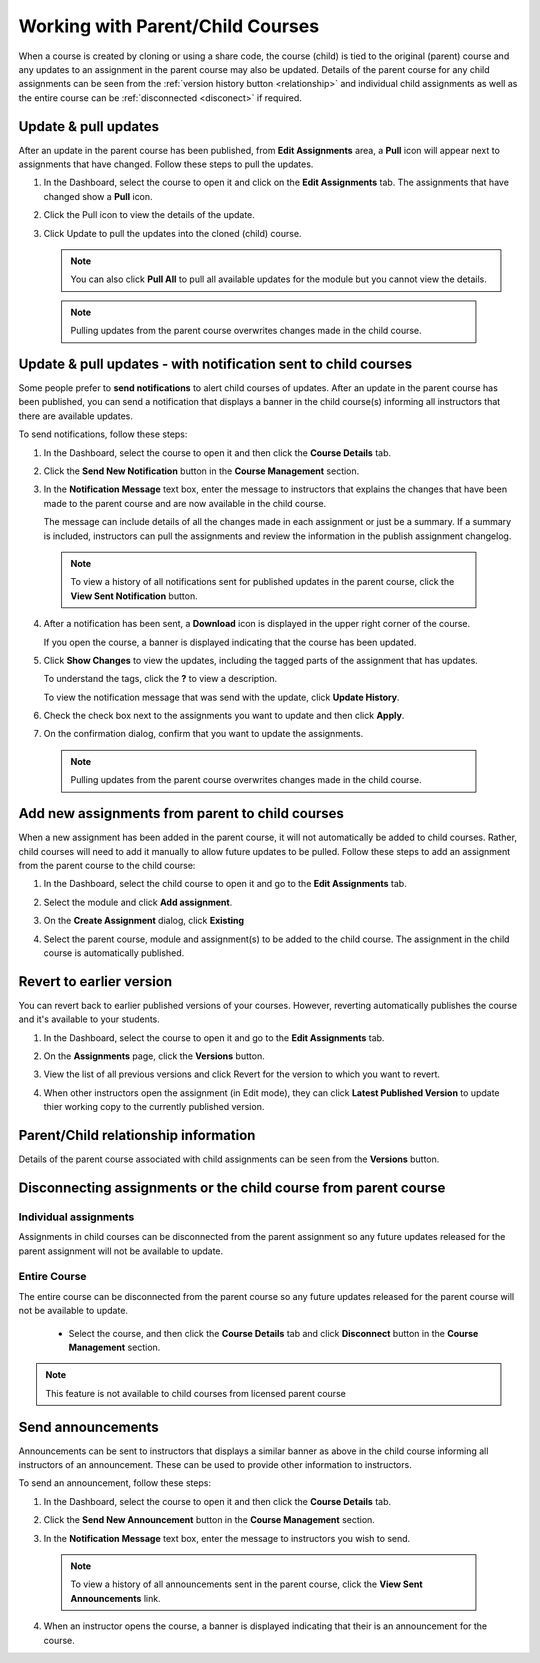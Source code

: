 .. meta::
   :description: When a course is created by cloning or using a share code, the course (child) is tied to the original (parent) course so that any updates to an assignment in the parent course are also updated in the child course. 


.. _parent-child-courses:

Working with Parent/Child Courses
=================================
When a course is created by cloning or using a share code, the course (child) is tied to the original (parent) course and any updates to an assignment in the parent course may also be updated. Details of the parent course for any child assignments can be seen from the :ref:`version history button <relationship>` and individual child assignments as well as the entire course can  be :ref:`disconnected <disconect>` if required.

Update & pull updates
---------------------
After an update in the parent course has been published, from **Edit Assignments** area, a **Pull** icon will appear next to assignments that have changed. Follow these steps to pull the updates.

1. In the Dashboard, select the course to open it and click on the **Edit Assignments** tab. The assignments that have changed show a **Pull** icon.

   .. image:: /img/pullarrow.png
      :alt: Pull

2. Click the Pull icon to view the details of the update.

   .. image:: /img/manage_classes/updatedialog.png
      :alt: Update Details

3. Click Update to pull the updates into the cloned (child) course.

   .. Note:: You can also click **Pull All** to pull all available updates for the module but you cannot view the details.

   .. image:: /img/pullallarrow.png
      :alt: Pull

  .. Note:: Pulling updates from the parent course overwrites changes made in the child course. 
  
Update & pull updates - with notification sent to child courses
---------------------------------------------------------------
Some people prefer to **send notifications** to alert child courses of updates. After an update in the parent course has been published, you can send a notification that displays a banner in the child course(s) informing all instructors that there are available updates.

To send notifications, follow these steps:

1. In the Dashboard, select the course to open it and then click the **Course Details** tab.

2. Click the **Send New Notification** button in the **Course Management** section.

3. In the **Notification Message** text box, enter the message to instructors that explains the changes that have been made to the parent course and are now available in the child course. 

   .. image:: /img/manage_classes/sendnotification.png
      :alt: Notification Message 

   The message can include details of all the changes made in each assignment or just be a summary. If a summary is included, instructors can pull the assignments and review the information in the publish assignment changelog. 

  .. Note:: To view a history of all notifications sent for published updates in the parent course, click the **View Sent Notification** button.

4. After a notification has been sent, a **Download** icon is displayed in the upper right corner of the course.

   .. image:: /img/manage_classes/courseupdatelist.png
      :alt: Course Update Icon 

   If you open the course, a banner is displayed indicating that the course has been updated.

   .. image:: /img/courseupdatebanner2.png
      :alt: Course Update Banner 

5. Click **Show Changes** to view the updates, including the tagged parts of the assignment that has updates.

   .. image:: /img/manage_classes/detailcourseupdates.png
      :alt: Course Update Details

   To understand the tags, click the **?** to view a description.

   .. image:: /img/tags.png
      :alt: Tag Descriptions 

   To view the notification message that was send with the update, click **Update History**.

6. Check the check box next to the assignments you want to update and then click **Apply**. 

7. On the confirmation dialog, confirm that you want to update the assignments.

  .. Note:: Pulling updates from the parent course overwrites changes made in the child course. 


Add new assignments from parent to child courses
------------------------------------------------
When a new assignment has been added in the parent course, it will not automatically be added to child courses. Rather, child courses will need to add it manually to allow future updates to be pulled. Follow these steps to add an assignment from the parent course to the child course:

1. In the Dashboard, select the child course to open it and go to the **Edit Assignments** tab.

2. Select the module and click **Add assignment**.

   .. image:: /img/addfromexist.png
      :alt: Add Assignment 

3. On the **Create Assignment** dialog, click **Existing**

4. Select the parent course, module and assignment(s) to be added to the child course. The assignment in the child course is automatically published.

Revert to earlier version
-------------------------
You can revert back to earlier published versions of your courses. However, reverting automatically publishes the course and it's available to your students.

1. In the Dashboard, select the course to open it and go to the **Edit Assignments** tab.

2. On the **Assignments** page, click the **Versions** button.

   .. image:: /img/manage_classes/viewversions.png
      :alt: View Versions

3. View the list of all previous versions and click Revert for the version to which you want to revert. 

   .. image:: /img/manage_classes/revertversion.png
      :alt: Revert Version 

4. When other instructors open the assignment (in Edit mode), they can click **Latest Published Version** to update thier working copy to the currently published version.

   .. image:: /img/publishedversion.png
      :alt: Latest Published Version
      
.. _relationship:
      
Parent/Child relationship information
-------------------------------------

Details of the parent course associated with child assignments can be seen from the **Versions** button.



   .. image:: /img/manage_classes/parentdetails.png
      :alt: Linked Parent Course 
      
.. _disconect:      


Disconnecting assignments or the child course from parent course
----------------------------------------------------------------

Individual assignments
^^^^^^^^^^^^^^^^^^^^^^

Assignments in child courses can be disconnected from the parent assignment so any future updates released for the parent assignment will not be available to update.

   .. image:: /img/manage_classes/disconnect.png
      :alt: Disconnect assignment

Entire Course
^^^^^^^^^^^^^

The entire course can be disconnected from the parent course so any future updates released for the parent course will not be available to update. 

 - Select the course, and then click the **Course Details** tab and click **Disconnect** button in the **Course Management** section.

   .. image:: /img/manage_classes/disconnectcourse.png
      :alt: Linked Parent Course 

.. Note:: This feature is not available to child courses from licensed parent course

.. _send-announcements:

Send announcements
------------------
Announcements can be sent to instructors that displays a similar banner as above in the child course informing all instructors of an announcement. These can be used to provide other information to instructors.

To send an announcement, follow these steps:

1. In the Dashboard, select the course to open it and then click the **Course Details** tab.

2. Click the **Send New Announcement** button in the **Course Management** section.

3. In the **Notification Message** text box, enter the message to instructors you wish to send.

   .. image:: /img/manage_classes/announcement.png
      :alt: Announcement Message 


  .. Note:: To view a history of all announcements sent in the parent course, click the **View Sent Announcements** link.


4. When an instructor opens the course, a banner is displayed indicating that their is an announcement for the course.

   .. image:: /img/manage_classes/announcebanner.png
      :alt: Course Announcement Banner 